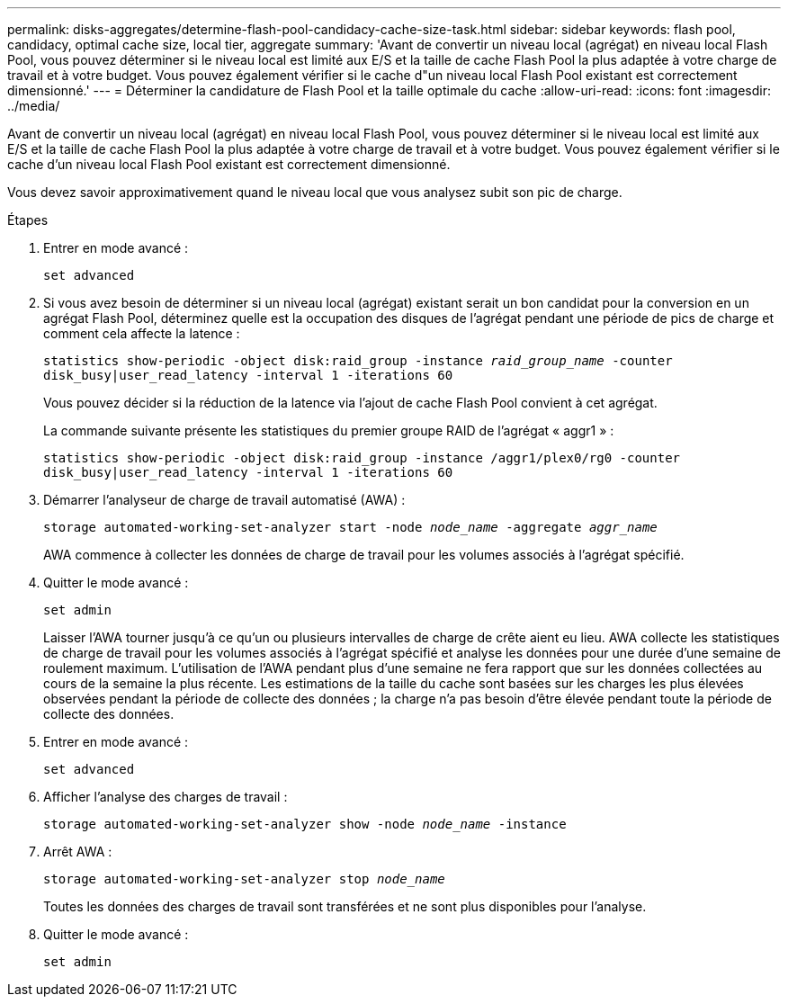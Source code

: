 ---
permalink: disks-aggregates/determine-flash-pool-candidacy-cache-size-task.html 
sidebar: sidebar 
keywords: flash pool, candidacy, optimal cache size, local tier, aggregate 
summary: 'Avant de convertir un niveau local (agrégat) en niveau local Flash Pool, vous pouvez déterminer si le niveau local est limité aux E/S et la taille de cache Flash Pool la plus adaptée à votre charge de travail et à votre budget. Vous pouvez également vérifier si le cache d"un niveau local Flash Pool existant est correctement dimensionné.' 
---
= Déterminer la candidature de Flash Pool et la taille optimale du cache
:allow-uri-read: 
:icons: font
:imagesdir: ../media/


[role="lead"]
Avant de convertir un niveau local (agrégat) en niveau local Flash Pool, vous pouvez déterminer si le niveau local est limité aux E/S et la taille de cache Flash Pool la plus adaptée à votre charge de travail et à votre budget. Vous pouvez également vérifier si le cache d'un niveau local Flash Pool existant est correctement dimensionné.

Vous devez savoir approximativement quand le niveau local que vous analysez subit son pic de charge.

.Étapes
. Entrer en mode avancé :
+
`set advanced`

. Si vous avez besoin de déterminer si un niveau local (agrégat) existant serait un bon candidat pour la conversion en un agrégat Flash Pool, déterminez quelle est la occupation des disques de l'agrégat pendant une période de pics de charge et comment cela affecte la latence :
+
`statistics show-periodic -object disk:raid_group -instance _raid_group_name_ -counter disk_busy|user_read_latency -interval 1 -iterations 60`

+
Vous pouvez décider si la réduction de la latence via l'ajout de cache Flash Pool convient à cet agrégat.

+
La commande suivante présente les statistiques du premier groupe RAID de l'agrégat « aggr1 » :

+
`statistics show-periodic -object disk:raid_group -instance /aggr1/plex0/rg0 -counter disk_busy|user_read_latency -interval 1 -iterations 60`

. Démarrer l'analyseur de charge de travail automatisé (AWA) :
+
`storage automated-working-set-analyzer start -node _node_name_ -aggregate _aggr_name_`

+
AWA commence à collecter les données de charge de travail pour les volumes associés à l'agrégat spécifié.

. Quitter le mode avancé :
+
`set admin`

+
Laisser l'AWA tourner jusqu'à ce qu'un ou plusieurs intervalles de charge de crête aient eu lieu. AWA collecte les statistiques de charge de travail pour les volumes associés à l'agrégat spécifié et analyse les données pour une durée d'une semaine de roulement maximum. L'utilisation de l'AWA pendant plus d'une semaine ne fera rapport que sur les données collectées au cours de la semaine la plus récente. Les estimations de la taille du cache sont basées sur les charges les plus élevées observées pendant la période de collecte des données ; la charge n'a pas besoin d'être élevée pendant toute la période de collecte des données.

. Entrer en mode avancé :
+
`set advanced`

. Afficher l'analyse des charges de travail :
+
`storage automated-working-set-analyzer show -node _node_name_ -instance`

. Arrêt AWA :
+
`storage automated-working-set-analyzer stop _node_name_`

+
Toutes les données des charges de travail sont transférées et ne sont plus disponibles pour l'analyse.

. Quitter le mode avancé :
+
`set admin`


